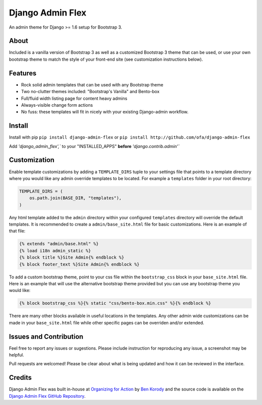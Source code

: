 *****************
Django Admin Flex
*****************

An admin theme for Django >= 1.6 setup for Bootstrap 3.

About
=====

Included is a vanilla version of Bootstrap 3 as well as a customized Bootstrap 3 theme that can be used, or use your own bootstrap theme to match the style of your front-end site (see customization instructions below).

Features
========

* Rock solid admin templates that can be used with any Bootstrap theme
* Two no-clutter themes included: "Bootstrap's Vanilla" and Bento-box
* Full/fluid width listing page for content heavy admins
* Always-visible change form actions
* No fuss: these templates will fit in nicely with your existing Django-admin workflow.

Install
=======

Install with pip ``pip install django-admin-flex`` or ``pip install http://github.com/ofa/django-admin-flex``

Add `'django_admin_flex',`` to your "INSTALLED_APPS" **before** `'django.contrib.admin'``

Customization
=============

Enable template customizations by adding a ``TEMPLATE_DIRS`` tuple to your settings file that points to a template directory where you would like any admin override templates to be located. For example a ``templates`` folder in your root directory:

.. code-block:: python

    TEMPLATE_DIRS = (
        os.path.join(BASE_DIR, "templates"),
    )

Any html template added to the ``admin`` directory within your configured ``templates`` directory will override the default templates. It is recommended to create a ``admin/base_site.html`` file for basic customizations. Here is an example of that file:

.. code-block:: html

    {% extends "admin/base.html" %}
    {% load i18n admin_static %}
    {% block title %}Site Admin{% endblock %}
    {% block footer_text %}Site Admin{% endblock %}

To add a custom bootstrap theme, point to your css file within the ``bootstrap_css`` block in your ``base_site.html`` file. Here is an example that will use the alternative bootstrap theme provided but you can use any bootstrap theme you would like:

.. code-block:: html

    {% block bootstrap_css %}{% static "css/bento-box.min.css" %}{% endblock %}

There are many other blocks available in useful locations in the templates. Any other admin wide customizations can be made in your ``base_site.html`` file while other specific pages can be overriden and/or extended.

Issues and Contribution
=======================

Feel free to report any issues or sugestions. Please include instruction for reproducing any issue, a screenshot may be helpful.

Pull requests are welcomed! Please be clear about what is being updated and how it can be reviewed in the interface.

Credits
=======

Django Admin Flex was built in-house at `Organizing for Action`_ by `Ben Korody`_ and the source code is available on the `Django Admin Flex GitHub Repository`_.

.. _Organizing for Action: https://www.barackobama.com/
.. _Ben Korody: http://benkorody.com/
.. _Django Admin Flex GitHub Repository: https://github.com/ofa/django-admin-flex
